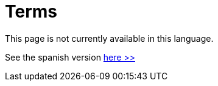 :slug: careers/terms/
:category: careers
:description: The main goal of the following page is to inform people interested in working with us about our selection process. Here we describe the overall selection process we carry out and present additional information about our company, in order to motivate you to participate in our selection process.
:keywords: FLUID, Careers, Terms, Selection, Process, Company.
:translate: empleos/terminos/

= Terms

This page is not currently available in this language.

See the spanish version [button]#link:../../../es/empleos/terminos/[here >>]#
